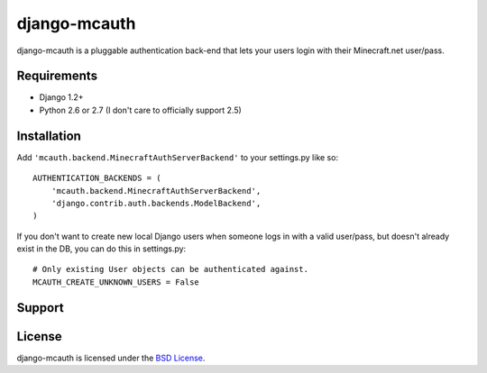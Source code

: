 django-mcauth
=============

django-mcauth is a pluggable authentication back-end that lets your users
login with their Minecraft.net user/pass.

Requirements
------------

* Django 1.2+
* Python 2.6 or 2.7 (I don't care to officially support 2.5)

Installation
------------

Add ``'mcauth.backend.MinecraftAuthServerBackend'`` to your settings.py like
so::

    AUTHENTICATION_BACKENDS = (
        'mcauth.backend.MinecraftAuthServerBackend',
        'django.contrib.auth.backends.ModelBackend',
    )

If you don't want to create new local Django users when someone logs in with
a valid user/pass, but doesn't already exist in the DB, you can do this in
settings.py::

    # Only existing User objects can be authenticated against.
    MCAUTH_CREATE_UNKNOWN_USERS = False

Support
-------
  
License
-------

django-mcauth is licensed under the `BSD License`_.

.. _BSD License: https://github.com/gtaylor/django-mcauth/blob/master/LICENSE
